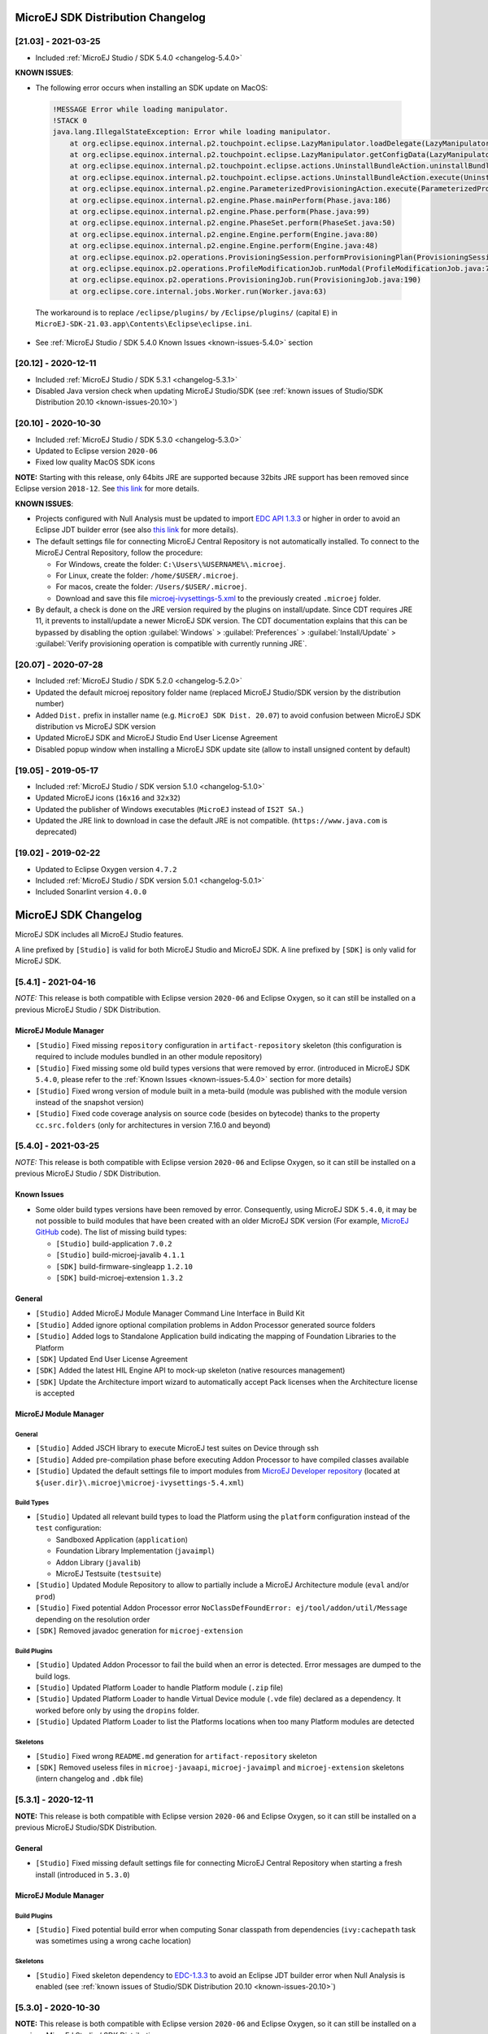 ----------------------------------
MicroEJ SDK Distribution Changelog
----------------------------------

[21.03] - 2021-03-25
~~~~~~~~~~~~~~~~~~~~

-  Included :ref:`MicroEJ Studio / SDK 5.4.0 <changelog-5.4.0>`
  
.. _known-issues-21.03:

**KNOWN ISSUES**:

-  The following error occurs when installing an SDK update on MacOS:

  .. code-block:: 

    !MESSAGE Error while loading manipulator.
    !STACK 0
    java.lang.IllegalStateException: Error while loading manipulator.
    	at org.eclipse.equinox.internal.p2.touchpoint.eclipse.LazyManipulator.loadDelegate(LazyManipulator.java:64)
    	at org.eclipse.equinox.internal.p2.touchpoint.eclipse.LazyManipulator.getConfigData(LazyManipulator.java:117)
    	at org.eclipse.equinox.internal.p2.touchpoint.eclipse.actions.UninstallBundleAction.uninstallBundle(UninstallBundleAction.java:57)
    	at org.eclipse.equinox.internal.p2.touchpoint.eclipse.actions.UninstallBundleAction.execute(UninstallBundleAction.java:33)
    	at org.eclipse.equinox.internal.p2.engine.ParameterizedProvisioningAction.execute(ParameterizedProvisioningAction.java:42)
    	at org.eclipse.equinox.internal.p2.engine.Phase.mainPerform(Phase.java:186)
    	at org.eclipse.equinox.internal.p2.engine.Phase.perform(Phase.java:99)
    	at org.eclipse.equinox.internal.p2.engine.PhaseSet.perform(PhaseSet.java:50)
    	at org.eclipse.equinox.internal.p2.engine.Engine.perform(Engine.java:80)
    	at org.eclipse.equinox.internal.p2.engine.Engine.perform(Engine.java:48)
    	at org.eclipse.equinox.p2.operations.ProvisioningSession.performProvisioningPlan(ProvisioningSession.java:181)
    	at org.eclipse.equinox.p2.operations.ProfileModificationJob.runModal(ProfileModificationJob.java:76)
    	at org.eclipse.equinox.p2.operations.ProvisioningJob.run(ProvisioningJob.java:190)
    	at org.eclipse.core.internal.jobs.Worker.run(Worker.java:63)

  The workaround is to replace ``/eclipse/plugins/`` by ``/Eclipse/plugins/`` (capital ``E``) in ``MicroEJ-SDK-21.03.app\Contents\Eclipse\eclipse.ini``.

-  See :ref:`MicroEJ Studio / SDK 5.4.0 Known Issues <known-issues-5.4.0>` section
  
[20.12] - 2020-12-11
~~~~~~~~~~~~~~~~~~~~

-  Included :ref:`MicroEJ Studio / SDK 5.3.1 <changelog-5.3.1>`
-  Disabled Java version check when updating MicroEJ Studio/SDK (see
   :ref:`known issues of Studio/SDK Distribution 20.10 <known-issues-20.10>`)

[20.10] - 2020-10-30
~~~~~~~~~~~~~~~~~~~~

-  Included :ref:`MicroEJ Studio / SDK 5.3.0 <changelog-5.3.0>`
-  Updated to Eclipse version ``2020-06``
-  Fixed low quality MacOS SDK icons

**NOTE:** Starting with this release, only 64bits JRE are supported
because 32bits JRE support has been removed since Eclipse version
``2018-12``. See `this
link <https://www.eclipse.org/eclipse/news/4.10/platform.php#java32-removal>`__
for more details.

.. _known-issues-20.10:

**KNOWN ISSUES**:

-  Projects configured with Null Analysis must be updated to import `EDC
   API 1.3.3 <https://repository.microej.com/modules/ej/api/edc/1.3.3/>`__
   or higher in order to avoid an Eclipse JDT builder error (see also
   `this link <https://bugs.eclipse.org/bugs/show_bug.cgi?id=566599>`__
   for more details).
-  The default settings file for connecting MicroEJ Central Repository
   is not automatically installed. To connect to the MicroEJ Central
   Repository, follow the procedure:

   -  For Windows, create the folder: ``C:\Users\%USERNAME%\.microej``.
   -  For Linux, create the folder: ``/home/$USER/.microej``.
   -  For macos, create the folder: ``/Users/$USER/.microej``.
   -  Download and save this file `microej-ivysettings-5.xml <https://repository.microej.com/microej-ivysettings-5.xml>`__ to the previously created ``.microej`` folder.
-  By default, a check is done on the JRE version required by the
   plugins on install/update. Since CDT requires JRE 11, it prevents to
   install/update a newer MicroEJ SDK version. The CDT documentation
   explains that this can be bypassed by disabling the option
   :guilabel:`Windows` > :guilabel:`Preferences` > :guilabel:`Install/Update` > :guilabel:`Verify provisioning operation is compatible with currently running JRE`.

[20.07] - 2020-07-28
~~~~~~~~~~~~~~~~~~~~

-  Included :ref:`MicroEJ Studio / SDK 5.2.0 <changelog-5.2.0>`
-  Updated the default microej repository folder name (replaced MicroEJ
   Studio/SDK version by the distribution number)
-  Added ``Dist.`` prefix in installer name (e.g.
   ``MicroEJ SDK Dist. 20.07``) to avoid confusion between MicroEJ SDK
   distribution vs MicroEJ SDK version
-  Updated MicroEJ SDK and MicroEJ Studio End User License Agreement
-  Disabled popup window when installing a MicroEJ SDK update site
   (allow to install unsigned content by default)

[19.05] - 2019-05-17
~~~~~~~~~~~~~~~~~~~~

-  Included :ref:`MicroEJ Studio / SDK version 5.1.0 <changelog-5.1.0>`
-  Updated MicroEJ icons (``16x16`` and ``32x32``)
-  Updated the publisher of Windows executables (``MicroEJ`` instead of
   ``IS2T SA.``)
-  Updated the JRE link to download in case the default JRE is not
   compatible. (``https://www.java.com`` is deprecated)

[19.02] - 2019-02-22
~~~~~~~~~~~~~~~~~~~~

-  Updated to Eclipse Oxygen version ``4.7.2``
-  Included :ref:`MicroEJ Studio / SDK version 5.0.1 <changelog-5.0.1>`
-  Included Sonarlint version ``4.0.0``

---------------------
MicroEJ SDK Changelog
---------------------

MicroEJ SDK includes all MicroEJ Studio features.

A line prefixed by ``[Studio]`` is valid for both MicroEJ Studio and
MicroEJ SDK. A line prefixed by ``[SDK]`` is only valid for MicroEJ SDK.

.. _changelog-5.4.1:

[5.4.1] - 2021-04-16
~~~~~~~~~~~~~~~~~~~~

*NOTE:* This release is both compatible with Eclipse version ``2020-06``
and Eclipse Oxygen, so it can still be installed on a previous MicroEJ
Studio / SDK Distribution.

MicroEJ Module Manager
""""""""""""""""""""""

-  ``[Studio]`` Fixed missing ``repository`` configuration in
   ``artifact-repository`` skeleton (this configuration is required to
   include modules bundled in an other module repository)
-  ``[Studio]`` Fixed missing some old build types versions that were
   removed by error. (introduced in MicroEJ SDK ``5.4.0``, please refer
   to the :ref:`Known Issues <known-issues-5.4.0>` section for more details)
-  ``[Studio]`` Fixed wrong version of module built in a meta-build
   (module was published with the module version instead of the snapshot
   version)
-  ``[Studio]`` Fixed code coverage analysis on source code (besides on
   bytecode) thanks to the property ``cc.src.folders`` (only for
   architectures in version 7.16.0 and beyond)

.. _changelog-5.4.0:

[5.4.0] - 2021-03-25
~~~~~~~~~~~~~~~~~~~~

*NOTE:* This release is both compatible with Eclipse version ``2020-06``
and Eclipse Oxygen, so it can still be installed on a previous MicroEJ
Studio / SDK Distribution.

.. _known-issues-5.4.0:

Known Issues
""""""""""""

-  Some older build types versions have been removed by error.
   Consequently, using MicroEJ SDK ``5.4.0``, it may be not possible to
   build modules that have been created with an older MicroEJ SDK
   version (For example, `MicroEJ
   GitHub <https://github.com/MicroEJ/>`__ code). The list of missing
   build types:

   -  ``[Studio]`` build-application ``7.0.2``
   -  ``[Studio]`` build-microej-javalib ``4.1.1``
   -  ``[SDK]`` build-firmware-singleapp ``1.2.10``
   -  ``[SDK]`` build-microej-extension ``1.3.2``

General
"""""""

-  ``[Studio]`` Added MicroEJ Module Manager Command Line Interface in
   Build Kit
-  ``[Studio]`` Added ignore optional compilation problems in Addon
   Processor generated source folders
-  ``[Studio]`` Added logs to Standalone Application build indicating
   the mapping of Foundation Libraries to the Platform
-  ``[SDK]`` Updated End User License Agreement
-  ``[SDK]`` Added the latest HIL Engine API to mock-up skeleton (native
   resources management)
-  ``[SDK]`` Update the Architecture import wizard to automatically
   accept Pack licenses when the Architecture license is accepted

MicroEJ Module Manager
""""""""""""""""""""""

General
^^^^^^^

-  ``[Studio]`` Added JSCH library to execute MicroEJ test suites on
   Device through ssh
-  ``[Studio]`` Added pre-compilation phase before executing Addon
   Processor to have compiled classes available
-  ``[Studio]`` Updated the default settings file to import modules from
   `MicroEJ Developer
   repository <https://forge.microej.com/artifactory/microej-developer-repository-release/>`__
   (located at ``${user.dir}\.microej\microej-ivysettings-5.4.xml``)

Build Types
^^^^^^^^^^^

-  ``[Studio]`` Updated all relevant build types to load the Platform
   using the ``platform`` configuration instead of the ``test``
   configuration:

   -  Sandboxed Application (``application``)
   -  Foundation Library Implementation (``javaimpl``)
   -  Addon Library (``javalib``)
   -  MicroEJ Testsuite (``testsuite``)
-  ``[Studio]`` Updated Module Repository to allow to partially include
   a MicroEJ Architecture module (``eval`` and/or ``prod``)
-  ``[Studio]`` Fixed potential Addon Processor error
   ``NoClassDefFoundError: ej/tool/addon/util/Message`` depending on the
   resolution order
-  ``[SDK]`` Removed javadoc generation for ``microej-extension``

Build Plugins
^^^^^^^^^^^^^

-  ``[Studio]`` Updated Addon Processor to fail the build when an error
   is detected. Error messages are dumped to the build logs.
-  ``[Studio]`` Updated Platform Loader to handle Platform module
   (``.zip`` file)
-  ``[Studio]`` Updated Platform Loader to handle Virtual Device module
   (``.vde`` file) declared as a dependency. It worked before only by using the ``dropins``
   folder.
-  ``[Studio]`` Updated Platform Loader to list the Platforms locations
   when too many Platform modules are detected

Skeletons
^^^^^^^^^

-  ``[Studio]`` Fixed wrong ``README.md`` generation for
   ``artifact-repository`` skeleton
-  ``[SDK]`` Removed useless files in ``microej-javaapi``,
   ``microej-javaimpl`` and ``microej-extension`` skeletons (intern
   changelog and ``.dbk`` file)

.. _changelog-5.3.1:

[5.3.1] - 2020-12-11
~~~~~~~~~~~~~~~~~~~~

**NOTE:** This release is both compatible with Eclipse version
``2020-06`` and Eclipse Oxygen, so it can still be installed on a
previous MicroEJ Studio/SDK Distribution.

General
"""""""

-  ``[Studio]`` Fixed missing default settings file for connecting
   MicroEJ Central Repository when starting a fresh install (introduced
   in ``5.3.0``)

MicroEJ Module Manager
""""""""""""""""""""""

Build Plugins
^^^^^^^^^^^^^

-  ``[Studio]`` Fixed potential build error when computing Sonar
   classpath from dependencies (``ivy:cachepath`` task was sometimes
   using a wrong cache location)

Skeletons
^^^^^^^^^

-  ``[Studio]`` Fixed skeleton dependency to
   `EDC-1.3.3 <https://repository.microej.com/modules/ej/api/edc/1.3.3/>`__
   to avoid an Eclipse JDT builder error when Null Analysis is enabled
   (see :ref:`known issues of Studio/SDK Distribution 20.10 <known-issues-20.10>`)

.. _changelog-5.3.0:

[5.3.0] - 2020-10-30
~~~~~~~~~~~~~~~~~~~~

**NOTE:** This release is both compatible with Eclipse version
``2020-06`` and Eclipse Oxygen, so it can still be installed on a
previous MicroEJ Studio / SDK Distribution.

.. _known-issues-5.3.0:

Known Issues
""""""""""""

-  ``[Studio]`` Library module build may lead to unexpected
   ``Unresolved Dependencies`` error in some cases (in ``sonar:init``
   target / ``ivy:cachepath`` task). Workaround is to trigger the
   library build again.

General
"""""""

-  ``[Studio]`` Fixed various plugins for Eclipse version ``2020-06``
   compatibility (icons, project explorer menu entries)
-  ``[Studio]`` Fixed closed module.ivy files after an SDK restart that
   were opened before
-  ``[Studio]`` Removed license check before launching an Application on
   Device
-  ``[Studio]`` Disabled ``Activate on new event`` option of the Error
   Log view to prevent popup of this view when an internal error is
   thrown
-  ``[SDK]`` Removed license check before Platform build
-  ``[SDK]`` Updated filter of the Launch Group configuration (exclude
   the deprecated Eclipse CDT one)
-  ``[SDK]`` Fixed inclusion of mock project dependencies in launcher
   mock classpath
-  ``[SDK]`` Enhance error message in Platform editor (``.platform``
   files) when the required Architecture has not been imported (displays
   Architecture information)

MicroEJ Module Manager
""""""""""""""""""""""

General
^^^^^^^

-  ``[Studio]`` Fixed workspace default settings file when clicking on
   the ``Default`` button
-  ``[Studio]`` First wrong resolved dependency when `ChainResolver returnFirst option <https://ant.apache.org/ivy/history/2.5.0/resolver/chain.html>`__
   is enabled and the module to resolve is already in the cache
-  ``[Studio]`` Fixed potential build module crash (``Not comparable``
   issue) when resolving module dependencies across multiple
   configurations

Build Types
^^^^^^^^^^^

-  ``[Studio]`` Exclude packs from artifact checker when building a
   module repository
-  ``[Studio]`` Merged Foundation & Add-On Libraries javadoc when
   building a module repository
-  ``[Studio]`` Added Module dependency line for each type in module
   repository javadoc
-  ``[Studio]`` Added an option to skip deprecated types, fields,
   methods in module repository javadoc
-  ``[Studio]`` Allow to include or exclude Java packages in module
   repository javadoc
-  ``[Studio]`` Added an option ``skip.publish`` to skip artifacts
   publication in ``build-custom`` build type
-  ``[Studio]`` Allow to define Application options from build option
   using the ``platform-launcher.inject.`` prefix
-  ``[Studio]`` Added generation and publication of code coverage report
   after a testsuite execution. The report generation is enabled under
   the following conditions:

   -  at least one test is executed,
   -  tests are executed on Simulator,
   -  build option ``s3.cc.activated`` is set to ``true`` (default),
   -  the Platform is based on an Architecture version ``7.12.0`` or higher
   -  if testing a Foundation Library (using ``microej-testsuite``), build option ``microej.testsuite.cc.jars.name.regex`` must be set to match the simple name of the library being covered (e.g. ``edc-*.jar`` or ``microui-*.jar``)
-  ``[Studio]`` Fixed sonar false negative Null Analysis detection in
   some cases
-  ``[SDK]`` Added a better error message for Studio rebrand build when
   ``izpack.microej.product.location`` option is missing
-  ``[SDK]`` Deprecated ``build-microej-ri`` and disabled documentation
   generation (useless docbook toolchains have been removed to reduce
   the bundle size: ``-150MB``)

Skeletons
^^^^^^^^^

-  ``[Studio]`` Fixed ``microej-mock`` content script initialization
   folder name


.. _changelog-5.2.0:

[5.2.0] - 2020-07-28
~~~~~~~~~~~~~~~~~~~~

General
"""""""

-  ``[Studio]`` Added ``Dist.`` prefix in default workspace and
   repository name to avoid confusion between MicroEJ SDK distribution
   vs MicroEJ SDK version
-  ``[Studio]`` Replaced ``Version`` by ``Dist.`` in :guilabel:`Help` >
   :guilabel:`About MicroEJ® SDK | Studio` menu. The MicroEJ SDK or Studio
   version is available in ``Installation Details`` view.
-  ``[Studio]`` Replaced ``IS2T S.A.`` and ``MicroEJ S.A.`` by
   ``MicroEJ Corp.`` in :guilabel:`Help` > :guilabel:`About MicroEJ® SDK | Studio` menu.
-  ``[Studio]`` Updated Front Panel plugin to version 6.1.1
-  ``[Studio]`` Removed MicroEJ Copyright in Java class template and
   skeletons files
-  ``[Studio]`` Fixed Stopping a MicroEJ launch in the progress view
   doesn't stop the launch

MicroEJ Module Manager
""""""""""""""""""""""

General
^^^^^^^

-  ``[Studio]`` Added a new configuration page
   (:guilabel:`Window` > :guilabel:`Preferences` > :guilabel:`Module Manager`). This page is a merge of
   formerly named ``Easyant4Eclipse`` preferences page and
   ``Ivy Settings`` relevant options for MicroEJ.
-  ``[Studio]`` Added :guilabel:`Export` > :guilabel:`MicroEJ` > :guilabel:`Module Manager Build Kit`
   wizard, to extract the files required for automating MicroEJ modules
   builds out of the IDE.
-  ``[Studio]`` Added :guilabel:`New` > :guilabel:`MicroEJ` > :guilabel:`Module Project` wizard
   (formerly named ``New Easyant Project``), with module fields content
   assist and alphabetical sort of the skeletons list
-  ``[Studio]`` Added :guilabel:`Import` > :guilabel:`MicroEJ` > :guilabel:`Module Repository` wizard to
   automatically configure workspace with a module repository (directory
   or zip file)
-  ``[Studio]`` Added :guilabel:`New MicroEJ Add-On Library Project` wizard to
   simplify MicroEJ Add-On library skeleton project creation
-  ``[Studio]`` Updated the build repository
   (``microej-build-repository.zip``) to be self contained with its owns
   ``ivysettings.xml``
-  ``[Studio]`` Updated Virtual Device Player (``firmware-singleapp``)
   ``launcher-windows.bat`` (use ``launcher-windows-verbose.bat`` to get
   logs)
-  ``[Studio]`` Renamed the classpath container to
   ``Module Dependencies`` instead of ``Ivy``
-  ``[Studio]`` Fixed Addon Processor ``src-adpgenerated`` folder
   generation when creating or importing a project with the same name
   than a previously deleted one
-  ``[Studio]`` Fixed implementation of settings `ChainResolver returnFirst option <https://ant.apache.org/ivy/history/2.5.0/resolver/chain.html>`__
-  ``[Studio]`` Fixed Ivy module resolution being blocked from time to
   time

Build Types
^^^^^^^^^^^

-  ``[Studio]`` Fixed meta build to publish correct snapshot revisions
   for built dependencies. (Indirectly fixes ADP resolution issue when
   an Add-On Library and its associated Addon Processor were built
   together using a meta build)
-  ``[Studio]`` Fixed potential infinite loop when building a Modules
   Repository with MMM semantic enabled
-  ``[Studio]`` Fixed javadoc not being generated in artifactory
   repository build when ``skip.javadoc`` is set to ``false``
-  ``[Studio]`` Added the capability to build partial modules
   repository, by using the user provided ``ivysettings.xml`` file to
   check the repository consistency
-  ``[Studio]`` Added the possibility to partially extend the build
   repository in a module repository. The build repository can be
   referenced by a file system resolver using the property
   ``${microej-build-repository.repo.dir}``
-  ``[Studio]`` Added the possibility to include a module repository
   into an other module repository (using new configuration
   ``repository->*``)
-  ``[SDK]`` Added the possibility to bundle a set of Virtual Devices
   when building a branded MicroEJ Studio. They are automatically
   imported to the MicroEJ repository when booting on a new workspace.
-  ``[SDK]`` Added the possibility to bundle a Module Repository when
   building a branded MicroEJ Studio. It is automatically imported and
   settings file is configured when booting on a new workspace.

Build Plugins
^^^^^^^^^^^^^

-  ``[Studio]`` Added variables ``@MMM_MODULE_ORGANISATION@``,
   ``@MMM_MODULE_NAME@`` and ``@MMM_MODULE_VERSION@``\ for README.md
   file
-  ``[SDK]`` Fixed ``microej-kf-testsuite`` repository access issue
   (introduced in MicroEJ SDK ``5.0.0``).
-  ``[Studio]`` Fixed ``artifact-checker`` to accept revisions
   surrounded by brackets (as specified by
   https://keepachangelog.com/en/1.0.0/)

Skeletons
^^^^^^^^^

-  ``[Studio]`` Updated ``module.ivy`` indentation characters with tabs
   instead of spaces
-  ``[Studio]`` Updated ``CHANGELOG.md`` formatting
-  ``[Studio]`` Updated and standardized ``README.md`` files
-  ``[Studio]`` Updated dependencies in ``module.ivy`` to use the latest
   versions
-  ``[Studio]`` Added ``.gitignore`` to ignore the ``target~`` and
   ``src-adpgenerated`` folder where the module is built
-  ``[Studio]`` Added Sandboxed Application WPK dropins folder
   (``META-INF/wpk``)
-  ``[Studio]`` Removed conf ``provided`` in ``module.ivy`` for
   foundation libraries dependencies
-  ``[Studio]`` Remove MicroEJ internal site reference in ``module.ant``
   file
-  ``[Studio]`` Fixed corrupted library ``workbenchExtension-api.jar``
   in ``microej-extension`` skeleton
-  ``[Studio]`` Fixed corrupted library ``HILEngine.jar`` in
   ``microej-mock`` skeleton
-  ``[Studio]`` Fixed javadoc content issue in Main class
   ``firmware-singleapp`` skeleton

Misc
""""

-  ``[Studio]`` Updated End User License Agreement
-  ``[SDK]`` Added support for generating Application Options in
   reStructured Text format

.. _changelog-5.1.2:

[5.1.2] - 2020-03-09
~~~~~~~~~~~~~~~~~~~~

MicroEJ Module Manager
""""""""""""""""""""""

-  ``[Studio]`` Fixed potential build error when generating fixed
   dependencies file (``fixdeps`` task was sometimes using a wrong cache
   location)
-  ``[Studio]`` Fixed topogical sort of classpath dependencies when
   building using ``Build Module`` (same as in ``IvyDE`` classpath
   sorted view)
-  ``[Studio]`` Fixed resolution of modules with a version ``0.m.p``
   when transitively fetched (an error was thrown with the range
   ``[1.m.p-RC,1.m.(p+1)-RC[``)
-  ``[Studio]`` Fixed missing classpath dependencies to prevent an error
   when building a standard JAR with JUnit tests


.. _changelog-5.1.1:

[5.1.1] - 2019-09-26
~~~~~~~~~~~~~~~~~~~~

General
"""""""

-  ``[SDK]`` Fixed files locked in ``Platform in workspace`` projects
   preventing the Platform from being deleted or rebuilt

.. _changelog-5.1.0:

[5.1.0] - 2019-05-17
~~~~~~~~~~~~~~~~~~~~

General
"""""""

-  ``[Studio]`` Updated MicroEJ icons (``16x16`` and ``32x32``)
-  ``[Studio]`` Fixed potential long-blocking operation when launching
   an application on a Virtual Device on Windows 10 (Windows defender
   performs a slow analysis on a zip file when it is open for the first
   time since OS startup)
-  ``[Studio]`` Fixed missing ADP resolution on a fresh MicroEJ
   installation
-  ``[Studio]`` Fixed ADP source folders order generation in
   ``.classpath`` (alphabetical sort of the ADP id)
-  ``[Studio]`` Fixed :guilabel:`Run As...` > :guilabel:`MicroEJ Application` automatic
   launcher creation: when selecting a ``Platform in workspace``, an
   other platform of the repository was used instead
-  ``[Studio]`` Fixed ``Memory Map Analyzer`` load of mapping scripts
   from Virtual Devices
-  ``[Studio]`` Fixed MMM and ADP resolution when importing a zip
   project in a fresh MicroEJ install
-  ``[Studio]`` Fixed ADP crash when a project declares dependencies
   without a source folder
-  ``[Studio]`` Fixed inability to debug an application on a Virtual
   Device if option ``execution.mode`` was specified in firmware build
   properties (now Studio options cannot be overridden)
-  ``[SDK]`` Updated ``Front Panel`` plugin to comply with the new Front
   Panel engine

   -  The Front Panel engine has been refactored and moved from UI Pack to Architecture (UI pack ``12.0.0`` requires Architecture ``7.11.0`` or higher)
   -  :guilabel:`New Front Panel Project` wizard now generates a project skeleton for this new Front Panel engine, based on MMM
   -  Legacy Front Panel projects for UI Pack ``v11.1.0`` or higher are still valid
-  ``[SDK]`` Updated Virtual Device builder to speed-up Virtual Device
   boot time (System Applications are now extracted at build time)
-  ``[SDK]`` Fixed inability to select a ``Platform in workspace`` in a
   MicroEJ Tool launch configuration
-  ``[SDK]`` Fixed broken title in MicroEJ export menu (Platform Export)

MicroEJ Module Manager
""""""""""""""""""""""

Build Plugins
^^^^^^^^^^^^^

-  ``[Studio]`` Added a new option ``application.project.dir`` passed to
   launch scripts with the workspace project directory
-  ``[Studio]`` Updated MMM to throw a non ambiguous error message when
   a ``module.ivy`` configured for MMM declares versions with legacy Ivy
   range notation
-  ``[Studio]`` Updated MicroEJ Central Repository cache directory to
   ``${user.dir}\.microej\caches\repository.microej.com-[version]``
   instead of ``${user.dir}\.ivy2``
-  ``[Studio]`` Updated ``Update Module Dependencies...`` to be disabled
   when ``module.ivy`` cannot be loaded. The menu entry is now grayed
   when the project does not declare an IvyDE classpath container
-  ``[Studio]`` Fixed wrong resolution order when a module is both
   resolved in the repository and the workspace (the workspace module
   must always take precedence to the module resolved in the repository)
-  ``[Studio]`` Fixed useless ``unknown resolver trace`` when cache is
   used by multiple Ivy settings configurations with different resolver
   names.
-  ``[Studio]`` Fixed slow Add-on Processor generation. The classpath
   passed to ADP modules could contain the same entry multiple times,
   which leads each ADP module to process the same classpath multiple
   times.
-  ``[Studio]`` Fixed misspelled recommendation message when a build
   failed
-  ``[Studio]`` Fixed ``Update Module Dependencies...`` tool: wrong
   ``ej:match="perfect"`` added where it was expected to be
   ``compatible``
-  ``[Studio]`` Fixed ``Update Module Dependencies...`` tool: parse
   error when ``module.ivy``\ contains ``<artifact type="rip"/>``
   element
-  ``[Studio]`` Fixed resolution and publication of a module declared
   with an Ivy branch
-  ``[Studio]`` Fixed character ``'-'`` rejected in module organisation
   (according to MMM specification ``2.0-B``)
-  ``[Studio]`` Fixed ADP resolution error when the Add-on Processor
   module was only available in the cache
-  ``[Studio]`` Fixed potential build crash depending on the build kit
   classpath order (error was ``This module requires easyant [0.9,+]``)
-  ``[Studio]`` Fixed ``product-java`` broken skeleton

Build Types
^^^^^^^^^^^

-  ``[Studio]`` Updated Platform Loader error message when the property
   ``platform-loader.target.platform.dir`` is set to an invalid
   directory
-  ``[Studio]`` Fixed meta build property substitution in
   ``*.modules.list`` files
-  ``[Studio]`` Fixed missing publications for ``README.md`` and
   ``CHANGELOG.md`` files
-  ``[Studio]`` Update skeletons to fetch latest libraries (Wadapps
   Framework ``v1.10.0`` and Junit ``v1.5.0``)
-  ``[Studio]`` Updated ``README.md`` publication to generate MMM usage
   and the list of Foundation Libraries dependencies
-  ``[SDK]`` Added a new build nature for building platform options
   pages (``microej-extension``)
-  ``[SDK]`` Updated Virtual Device builder to speed-up Virtual Device
   boot time (System Applications are now extracted at build time)
-  ``[SDK]`` Fixed Virtual Device Player builder (dependencies were not
   exported into the zip file) and updated ``firmware-singleapp``
   skeleton with missing configurations

Skeletons
^^^^^^^^^

-  ``[Studio]`` Updated ``CHANGELOG.md`` based on ``Keep a Changelog``
   specification (https://keepachangelog.com/en/1.0.0/)
-  ``[Studio]`` Updated offline module repository skeleton to fetch in a
   dedicated cache directory under ``${user.dir}/.microej/caches``


.. _changelog-5.0.1:

[5.0.1] - 2019-02-14
~~~~~~~~~~~~~~~~~~~~

General
"""""""

-  ``[Studio]`` Removed Wadapps Code generation (see migration notes
   below)
-  ``[Studio]`` Added support for MicroEJ Module Manager semantic (see
   migration notes below)
-  ``[Studio]`` Added a dedicated view for Virtual Devices in MicroEJ
   Preferences
-  ``[Studio]`` Removed Platform related views and menus in MicroEJ
   Studio (Import/Export and Preferences)
-  ``[Studio]`` Added MicroEJ Studio rebranding capability (product
   name, icons, splash screen and installer for Windows)
-  ``[Studio]`` Added a new meta build version, with simplified syntax
   for multi-projects build (see migration notes below)
-  ``[Studio]`` Added a skeleton for building offline module
   repositories
-  ``[Studio]`` Added support for importing extended characters in Fonts
   Designer
-  ``[Studio]`` Allow to import Virtual Devices with ``.vde``\ extension
   (``*.jpf`` import still available for backward compatibility)
-  ``[Studio]`` Removed legacy selection for Types, Resources and
   Immutables in MicroEJ Launch Configuration (replaced by ``*.list``
   files since MicroEJ ``4.0``)
-  ``[Studio]`` Enabled IvyDE workspace dependencies resolution by
   default
-  ``[SDK]`` Enabled MicroEJ workspace Foundation Libraries resolution
   by default
-  ``[SDK]`` Added possibility for MicroEJ Architectures to check for a
   minimum required version of MicroEJ SDK (``sdk.min.version``
   property)
-  ``[SDK]`` Updated ``New Standalone Application Project`` wizard to
   generate a single-app firmware skeleton
-  ``[SDK]`` Updated Virtual Device Builder to manage Sandboxed
   Applications (compatible with Architectures Products ``*_7.10.0`` or
   newer)
-  ``[SDK]`` Updated Virtual Device Builder to include kernel options
   (now options are automatically filled for the application developer
   on Simulator)

MicroEJ Module Manager
""""""""""""""""""""""

Build Plugins
^^^^^^^^^^^^^

-  ``[Studio]`` Added IvyDE resolution from properties defined in
   :guilabel:`Windows` > :guilabel:`Preferences` > :guilabel:`Ant` > :guilabel:`Runtime` > :guilabel:`Properties`
-  ``[Studio]`` Fixed *Illegal character in path* error that may occur
   when running an Add-on Processor
-  ``[Studio]`` Fixed IvyDE crash when defining an Ant property file
   with Eclipse variables

Build Types
^^^^^^^^^^^

-  ``[Studio]`` Kept only latest build types versions (skeletons
   updated)
-  ``[Studio]`` Updated metabuild to execute tests by default for
   private module dependencies
-  ``[Studio]`` Removed remaining build dependencies to JDK (Java code
   compiler and Javadoc processors). All MicroEJ code is now compiled
   using the JDT compiler
-  ``[Studio]`` Introduced a new plugin for executing custom testsuite
   using MicroEJ testsuite engine
-  ``[Studio]`` Fixed *MalformedURLException* error in Easyant trace
-  ``[Studio]`` Fixed Easyant build crash when an Ivy settings file
   contains a cache definitions with a wildcard
-  ``[SDK]`` Updated Platform Builder to keep track in the Platform of
   the architecture on which it has been built
   (``architecture.properties``)
-  ``[SDK]`` Updated Virtual Device Builder to generate with ``.vde``
   extension
-  ``[SDK]`` Updated Multi-app Firmware Builder to embed (Sim/Emb)
   specific modules (Add-on libraries and System Applications)
-  ``[SDK]`` Fixed ``build-microej-ri`` v1.2.1 missing dependencies
   (embedded in SDK 4.1.5)

Skeletons
^^^^^^^^^

-  ``[Studio]`` Updated all skeletons: migrated to latest build types,
   added more comments, copyright cleanup and configuration for MicroEJ
   Module Manager semantic)
-  ``[SDK]`` Added the latest HIL Engine API to mock-up skeleton (Start
   and Stop listeners hooks)

..
   | Copyright 2008-2021, MicroEJ Corp. Content in this space is free 
   for read and redistribute. Except if otherwise stated, modification 
   is subject to MicroEJ Corp prior approval.
   | MicroEJ is a trademark of MicroEJ Corp. All other trademarks and 
   copyrights are the property of their respective owners.
